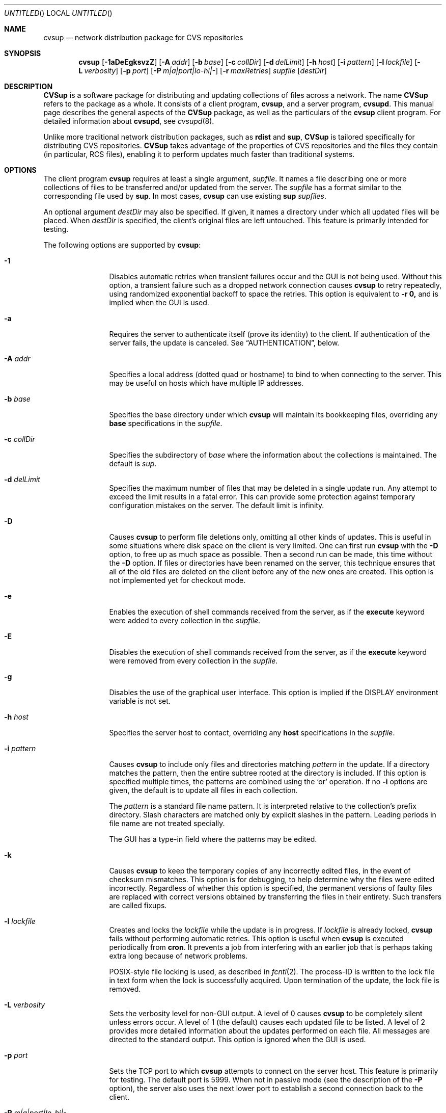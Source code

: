 .\" Copyright 1996,1997, 1998, 1999 John D. Polstra.
.\" All rights reserved.
.\"
.\" Redistribution and use in source and binary forms, with or without
.\" modification, are permitted provided that the following conditions
.\" are met:
.\" 1. Redistributions of source code must retain the above copyright
.\"    notice, this list of conditions and the following disclaimer.
.\" 2. Redistributions in binary form must reproduce the above copyright
.\"    notice, this list of conditions and the following disclaimer in the
.\"    documentation and/or other materials provided with the distribution.
.\" 3. All advertising materials mentioning features or use of this software
.\"    must display the following acknowledgment:
.\"      This product includes software developed by John D. Polstra.
.\" 4. The name of the author may not be used to endorse or promote products
.\"    derived from this software without specific prior written permission.
.\"
.\" THIS SOFTWARE IS PROVIDED BY THE AUTHOR ``AS IS'' AND ANY EXPRESS OR
.\" IMPLIED WARRANTIES, INCLUDING, BUT NOT LIMITED TO, THE IMPLIED WARRANTIES
.\" OF MERCHANTABILITY AND FITNESS FOR A PARTICULAR PURPOSE ARE DISCLAIMED.
.\" IN NO EVENT SHALL THE AUTHOR BE LIABLE FOR ANY DIRECT, INDIRECT,
.\" INCIDENTAL, SPECIAL, EXEMPLARY, OR CONSEQUENTIAL DAMAGES (INCLUDING, BUT
.\" NOT LIMITED TO, PROCUREMENT OF SUBSTITUTE GOODS OR SERVICES; LOSS OF USE,
.\" DATA, OR PROFITS; OR BUSINESS INTERRUPTION) HOWEVER CAUSED AND ON ANY
.\" THEORY OF LIABILITY, WHETHER IN CONTRACT, STRICT LIABILITY, OR TORT
.\" (INCLUDING NEGLIGENCE OR OTHERWISE) ARISING IN ANY WAY OUT OF THE USE OF
.\" THIS SOFTWARE, EVEN IF ADVISED OF THE POSSIBILITY OF SUCH DAMAGE.
.\"
.\" $Id: cvsup.1,v 1.64 1999/12/10 15:06:10 jdp Exp $
.\"
.Dd August 31, 1999
.Os FreeBSD
.Dt CVSUP 1
.Sh NAME
.Nm cvsup
.Nd network distribution package for CVS repositories
.Sh SYNOPSIS
.Nm
.Op Fl 1aDeEgksvzZ
.Op Fl A Ar addr
.Op Fl b Ar base
.Op Fl c Ar collDir
.Op Fl d Ar delLimit
.Op Fl h Ar host
.Op Fl i Ar pattern
.Op Fl l Ar lockfile
.Op Fl L Ar verbosity
.Op Fl p Ar port
.Op Fl P Ar m|a|port|lo-hi|-
.Op Fl r Ar maxRetries
.Ar supfile
.Op Ar destDir
.Sh DESCRIPTION
.Nm CVSup
is a software package for distributing and updating collections of files
across a network.
The name
.Nm CVSup
refers to the package as a whole.
It consists of a client program,
.Nm cvsup ,
and a server program,
.Nm cvsupd .
This manual page describes the general aspects of the
.Nm CVSup
package, as well as the particulars of the
.Nm
client program.
For detailed information about
.Nm cvsupd ,
see
.Xr cvsupd 8 .
.Pp
Unlike more traditional network distribution packages, such as
.Nm rdist
and
.Nm sup ,
.Nm CVSup
is tailored specifically for distributing CVS repositories.
.Nm CVSup
takes advantage of the properties of CVS repositories and the files they
contain (in particular, RCS files), enabling it to perform updates much
faster than traditional systems.
.Sh OPTIONS
The client program
.Nm
requires at least a single argument,
.Ar supfile .
It names a file describing one or more collections of files to be
transferred and/or updated from the server.
The
.Ar supfile
has a format similar to the corresponding file used by
.Nm sup .
In most cases,
.Nm
can use existing 
.Nm sup Ar supfiles .
.Pp
An optional argument
.Ar destDir
may also be specified.
If given, it names a directory under which all updated files will be
placed.
When
.Ar destDir
is specified, the client's original files are left untouched.
This feature is primarily intended for testing.
.Pp
The following options are supported by
.Nm cvsup :
.Bl -tag -width Fl
.It Fl 1
Disables automatic retries when transient failures occur and the GUI is
not being used.  Without this option, a transient failure such as a
dropped network connection causes
.Nm
to retry repeatedly, using randomized exponential backoff to space the
retries.
This option is equivalent to
.Fl r Cm 0,
and is implied when the GUI is used.
.It Fl a
Requires the server to authenticate itself (prove its identity) to
the client.  If authentication of the server fails, the update is
canceled.  See
.Sx AUTHENTICATION ,
below.
.It Fl A Ar addr
Specifies a local address (dotted quad or hostname) to bind to when
connecting to the server.  This may be useful on hosts which have
multiple IP addresses.
.It Fl b Ar base
Specifies the base directory under which
.Nm
will maintain its bookkeeping files, overriding any
.Cm base
specifications in the
.Ar supfile .
.It Fl c Ar collDir
Specifies the subdirectory of
.Ar base
where the information about the collections is maintained.
The default is
.Pa sup .
.It Fl d Ar delLimit
Specifies the maximum number of files that may be deleted in a
single update run.
Any attempt to exceed the limit results in a fatal error.
This can provide some protection against temporary configuration
mistakes on the server.
The default limit is infinity.
.It Fl D
Causes
.Nm
to perform file deletions only, omitting all other kinds of updates.
This is useful in some situations where disk space on the client is
very limited.  One can first run
.Nm
with the
.Fl D
option, to free up as much space as possible.  Then a second run
can be made, this time without the
.Fl D
option.  If files or directories have been renamed on the server,
this technique ensures that all of the old files are deleted on
the client before any of the new ones are created.  This option
is not implemented yet for checkout mode.
.It Fl e
Enables the execution of shell commands received from the server, as
if the
.Cm execute
keyword were added to every collection in the
.Ar supfile .
.It Fl E
Disables the execution of shell commands received from the server, as
if the
.Cm execute
keyword were removed from every collection in the
.Ar supfile .
.It Fl g
Disables the use of the graphical user interface.
This option is implied if the
.Ev DISPLAY
environment variable is not set.
.It Fl h Ar host
Specifies the server host to contact, overriding any
.Cm host
specifications in the
.Ar supfile .
.It Fl i Ar pattern
Causes
.Nm
to include only files and directories matching
.Ar pattern
in the update.  If a directory matches the pattern, then the entire
subtree rooted at the directory is included.  If this option is
specified multiple times, the patterns are combined using the
.Ql or
operation.  If no
.Fl i
options are given, the default is to update all files in each
collection.
.Pp
The
.Ar pattern
is a standard file name pattern.
It is interpreted relative to the collection's prefix directory.
Slash characters are matched only by explicit slashes in the pattern.
Leading periods in file name are not treated specially.
.Pp
The GUI has a type-in field where the patterns may be edited.
.It Fl k
Causes
.Nm
to keep the temporary copies of any incorrectly edited files, in the
event of checksum mismatches.
This option is for debugging, to help determine why the files were
edited incorrectly.
Regardless of whether this option is specified, the permanent versions
of faulty files are replaced with correct versions obtained by
transferring the files in their entirety.
Such transfers are called fixups.
.It Fl l Ar lockfile
Creates and locks the
.Ar lockfile
while the update is in progress.
If
.Ar lockfile
is already locked,
.Nm
fails without performing automatic retries.
This option is useful when
.Nm
is executed periodically from
.Nm cron .
It prevents a job from interfering with an earlier job that is perhaps
taking extra long because of network problems.
.Pp
POSIX-style file locking is used, as described in
.Xr fcntl 2 .
The process-ID is written to the lock file in text form when the lock
is successfully acquired.
Upon termination of the update, the lock file is removed.
.It Fl L Ar verbosity
Sets the verbosity level for non-GUI output.
A level of 0 causes
.Nm
to be completely silent unless errors occur.
A level of 1 (the default) causes each updated file to be listed.
A level of 2 provides more detailed information about the updates
performed on each file.
All messages are directed to the standard output.
This option is ignored when the GUI is used.
.It Fl p Ar port
Sets the TCP port to which
.Nm
attempts to connect on the server host.
This feature is primarily for testing.  The default port is 5999.
When not in passive mode (see the description of the
.Fl P
option), the server also uses the next lower port to establish a second
connection back to the client.
.It Fl P Ar m|a|port|lo-hi|-
Controls the establishment of the auxiliary TCP connection(s) used to
carry information between the client and the server.
Altogether, the client and server require four unidirectional channels
to communicate: two from the client to the server, and two from the
server to the client.
These four unidirectional channels can be set up in different ways, to
support various firewall setups.
The modes provided for this are multiplexed mode, passive mode, SOCKS
mode, and active mode.
All but multiplexed mode are deprecated.
Multiplexed mode can handle any situation that the other modes can
handle.
.Pp
By default the channels are established in multiplexed mode, if the
server is new enough to support it.
Multiplexed mode uses a single TCP connection to implement the
four channels.
A built-in packet layer multiplexes the different logical channels
on top of the TCP connection, in a manner not unlike
.Nm ssh Ns No \&'s
port forwarding feature.
This adds a very small amount of communication overhead (<1%) and a
little bit of CPU overhead, but it should work behind almost any
kind of firewall setup.
The firewall must permit the client host to initiate connections
to port 5999 of the server host;
beyond that, no special permissions are required.
To explicitly force multiplexed mode, use the option
.Fl P Cm m .
.Pp
Multiplexed mode can be used in conjunction with a SOCKS proxy server.
Simply run
.Nm
under the
.Nm m3socks
command, and specify the
.Fl P Cm m
option.
.Pp
Active mode implements the four unidirectional channels using two
bidirectional TCP connections.
The original connection from the client to the server implements two
channels, and a second TCP connection implements the other two channels.
To establish the second TCP connection, the server connects back to the
client.  With
.Fl P Ar a ,
the client listens for the connection on a port chosen
by the operating system.
Many operating systems use ports in the range 1024-5000 for this
purpose.
The user can specify a particular port with
.Fl P Ar port ,
or a range of ports with
.Fl P Ar lo-hi .
These port specifications cannot be used through a SOCKS proxy
server.
.Pp
Passive mode is similar in that it also uses two TCP connections to
implement the four unidirectional channels.
However, in passive mode the client connects to the server to create the
second TCP connection.
Passive mode can be useful when the client is behind a firewall that
allows outbound connections, but denies most incoming connections.
To select passive mode, use the option
.Fl P Cm - .
Passive mode cannot be used through a SOCKS proxy server.
.Pp
SOCKS mode is an alternate mode for use with SOCKS proxy servers.
In SOCKS mode, four TCP connections are used, each in one direction
only.
The use of four unidirectional TCP connections works around a limitation
in the SOCKS proxy server that would otherwise cause it to deadlock.
(Believe it or not, the SOCKS server uses blocking I/O calls.)
SOCKS mode is selected when
.Nm
is run under the
.Nm m3socks
command, and no
.Fl P
option is given.
See also
.Sx USING CVSup WITH SOCKS ,
below.
.It Fl r Ar maxRetries
Limits the number of automatic retries that will be attempted when
transient errors such as lost network connections are encountered.  By
default, when the GUI is not used,
.Nm
will retry indefinitely until an update is successfully completed.
The retries are spaced using randomized exponential backoff.
Use of the GUI implies
.Fl r Cm 0 .
Note that
.Fl r Cm 0
is equivalent to the
.Fl 1
option.
.It Fl s
Suppresses the check of each client file's status against what is
recorded in the list file.  Instead, the list file is assumed to be
accurate.  This option greatly reduces the amount of disk activity and
results in faster updates with less load on the client host.  However
it should only be used if client's files are never modified locally in
any way.  Mirror sites may find this option beneficial to reduce the
disk load on their systems.  For safety, even mirror sites should run
.Nm
occasionally (perhaps once a day) without the
.Fl s
option.
.Pp
Without the
.Fl s
option,
.Nm
performs a
.Xr stat 2
call on each file and verifies that its attributes match those
recorded in the list file.  This ensures that any file changes made
outside of
.Nm CVSup
are detected and corrected.
.Pp
If the
.Fl s
option is used when one or more files have been modified locally, the
results are undefined.  Local file damage may remain uncorrected,
updates may be missed, or
.Nm
may abort prematurely.
.It Fl v
Prints the version number and exits, without contacting the server.
.It Fl z
Enables compression for all collections, as if the
.Cm compress
keyword were added to every collection in the
.Ar supfile .
.It Fl Z
Disables compression for all collections, as if the
.Cm compress
keyword were removed from every collection in the
.Ar supfile .
.El
.Pp
The
.Ar supfile
is a text file which specifies the file collections to be updated.
Comments begin with
.Ql #
and extend to the end of the line.  Lines that are empty except for
comments and white space are ignored.  Each remaining line begins
with the name of a server-defined collection of files.  Following the
collection name on the line are zero or more keywords or keyword=value
pairs.
.Pp
Default settings may be specified in lines whose collection name is
.Cm *default .
Such defaults will apply to subsequent lines in the
.Ar supfile .
Multiple
.Cm *default
lines may be present.
New values augment or override any defaults specified earlier in the
.Ar supfile .
Values specified explicitly for a collection override any default
values.
.Pp
The most commonly used keywords are:
.Bl -tag -width Fl
.It Cm release= Ns Ar releaseName
This specifies the release of the files within a collection.
Like collection names, release names are defined by the server
configuration files.  Usually there is only one release in each
collection, but there may be any number.  Collections which come from
a CVS repository often use
.Cm release=cvs
by convention.  Non-CVS collections conventionally use
.Cm release=current .
.It Cm base= Ns Ar base
This specifies a directory under which
.Nm cvsup
will maintain its bookkeeping files, describing the state of each
collection on the client machine.
The
.Ar base
directory must already exist;
.Nm
will not create it.
The default
.Ar base
directory is
.Pa /usr/local/etc/cvsup .
.It Cm prefix= Ns Ar prefix
This is the directory under which updated files will be placed.
By default, it is the same as
.Ar base .
If it is not an absolute pathname, it is interpreted relative to
.Ar base .
The
.Ar prefix
directory must already exist;
.Nm
will not create it.
.Pp
As a special case, if
.Ar prefix
is a symbolic link pointing to a nonexistent file named
.Ql SKIP ,
then
.Nm
will skip the collection.
The parameters associated with the collection are still checked for
validity, but none of its files will be updated.
This feature allows a site to use a standard
.Ar supfile
on several machines, yet control which collections get updated on a
per-machine basis.
.It Cm host= Ns Ar hostname
This specifies the server machine from which all files will be taken.
.Nm
requires that all collections in a single run come from the same host.
If you wish to update collections from several different hosts, you must
run
.Nm
several times.
.It Cm delete
The presence of this keyword gives
.Nm
permission to delete files.
If it is missing, no files will be deleted.
.Pp
The presence of the
.Cm delete
keyword puts
.Nm
into so-called
.Em exact
mode.  In exact mode,
.Nm CVSup
does its best to make the client's files correspond to those on the server.
This includes deleting individual deltas and symbolic tags from RCS
files, as well as deleting entire files.
In exact mode,
.Nm CVSup
verifies every edited file with a checksum, to ensure that the edits
have produced a file identical to the master copy on the server.
If the checksum test fails for a file, then
.Nm CVSup
falls back upon transferring the entire file.
.Pp
In general,
.Nm CVSup
deletes only files which are known to the server.
Extra files present in the client's tree are left alone, even in exact
mode.
More precisely,
.Nm CVSup
is willing to delete two classes of files:
.Bl -bullet -compact
.It
Files that were previously created or updated by
.Nm CVSup
itself.
.It
Checked-out versions of files which are marked as dead on the server.
.El
.It Cm use-rel-suffix
Causes
.Nm
to append a suffix constructed from the release and tag to the name of
each list file that it maintains.
See
.Sx THE LIST FILE
for details.
.It Cm compress
This enables compression of all data sent across the network.
Compression is quite effective, normally eliminating 65% to 75% of the
bytes that would otherwise need to be transferred.
However, it is costly in terms of CPU time on both the client and the
server.
On local area networks, compression is generally counter-productive; it
actually slows down file updates.
On links with speeds of 56K bits/second or less, compression is almost
always beneficial.
For network links with speeds between these two extremes, let
experimentation be your guide.
.Pp
The
.Fl z
command line option enables the
.Cm compress
keyword for all collections, regardless of what is specified in the supfile.
Likewise, the
.Fl Z
command line option disables the
.Cm compress
option for all collections.
.It Cm norcs
Disables special processing for RCS files.  They will be treated the
same as other files.
.It Cm norsync
Disables the use of Tridgell & Mackerras'
.Em rsync
algorithm for updating regular (non-RCS) files.
The algorithm works correctly for any kind of file, but it may be
ineffective and computationally expensive for files such as
compressed tar archives.
.It Cm strictrcs
Causes updated RCS files to be checked using strict byte-by-byte MD5
checksums.  Normally,
.Nm CVSup
uses a looser checksum for RCS files, which ignores harmless
differences in white space.  Different versions of CVS and RCS produce
a variety of differences in white space for the same RCS files.  Thus
the strict checksum can report spurious mismatches for files which are
logically identical.  This can lead to numerous unneeded
.Dq fixups ,
and thus to slow updates.
.It Cm nocheckrcs
Disables the comparison of MD5 checksums for updated RCS files.
This option is turned on automatically if the
.Cm delete
keyword is not specified.
.It Cm execute
Enables the execution of shell commands received from the server.
This should be used with caution, since it may constitute a security
risk.
.It Cm preserve
Causes
.Nm
to attempt to transfer all possible file attributes from the server
to the client.  The attributes supported depend on both the host
platform and the client platform.  On FreeBSD systems, the following
attributes are supported:
.Bl -bullet -compact
.It
Owner.
.It
Group.
.It
Permissions.
.It
Flags.
.It
Modification time.
.El
.Pp
Of these, the first four are controlled by the
.Cm preserve
keyword, while the fifth is preserved in all cases.
.Pp
The
.Cm preserve
keyword is not intended to be used for updating user files or CVS
repositories.
It is intended only for specialized applications in which a host's entire
file tree is to be replicated exactly.
Any differences between the server host and the client host can
cause problems if
.Cm preserve
is specified.
For example, if the client receives a file whose owner does not
exist on the client machine, it will be unable to preserve the
owner.
This may in turn cause the permissions to have unintended meanings.
In addition, each subsequent update run will cause further unsuccessful
attempts to correct the file's owner on the client, wasting time
and bandwidth.
Finally,
.Cm preserve
mode increases the network traffic and slows down updates.
.Pp
For
.Cm preserve
mode to function properly, the client must be executed with root
access permissions.
If the client is not root, then attempts to preserve the owner,
group, and flags are suppressed.
.Pp
The
.Cm preserve
keyword is ignored in checkout mode.
.It Cm umask= Ns Ar n
Causes
.Nm
to use a umask value of
.Ar n
(an octal number) when updating the files in the collection.
This option is ignored if
.Cm preserve
is specified.
.El
.Pp
Some additional, more specialized keywords are described below.
Unrecognized keywords are silently ignored for backward compatibility
with
.Nm sup .
.Sh OPERATION
.Nm
includes a graphical user interface (GUI) which allows one to monitor its
progress and performance during an update.  The GUI is disabled if the
.Fl g
command line option is given, or if the
.Ev DISPLAY
environment variable is not set.
The GUI includes a
.Dq Filter
type-in field, where patterns may be entered to restrict the files to
be updated.
The patterns are as described for the
.Fl i
option.
If multiple patterns are entered, they should be separated by white space.
.Pp
At present, the GUI does not support changing the parameters specified
in the
.Ar supfile .
That is planned for a future release.
Despite its relative uselessness, the GUI is fun to watch.
.Sh CVS MODE
.Nm CVSup
supports two primary modes of operation.
They are called
.Em CVS
mode and
.Em checkout
mode.
.Pp
In CVS mode, the client receives copies of the actual RCS files making
up the master CVS repository.  CVS mode is the default mode of operation.
It is appropriate when the user wishes to maintain a full copy of the
CVS repository on the client machine.
.Pp
CVS mode is also appropriate for file collections which are not
based upon a CVS repository.  The files are simply transferred
verbatim, without interpretation.
.Sh CHECKOUT MODE
In checkout mode, the client receives specific revisions of files,
checked out directly from the server's CVS repository.
Checkout mode allows the client to receive any version from the
repository, without requiring any extra disk space on the server for
storing multiple versions in checked-out form.
Checkout mode provides much flexibility beyond that basic functionality,
however.
The client can specify any CVS symbolic tag, or any date, or both, and
.Nm CVSup
will provide the corresponding checked-out versions of the files in the
repository.
.Pp
Checkout mode is selected on a per-collection basis, by the presence of
one or both of the following keywords in the
.Ar supfile :
.Bl -tag -width Fl
.It Cm tag= Ns Ar tagname
This specifies a symbolic tag that should be used to select the
revisions that are checked out from the CVS repository.
The tag may refer to either a branch or a specific revision.
It must be symbolic; numeric revision numbers are not supported.
.Pp
For the FreeBSD source repository, the most commonly used tags will be:
.Bl -tag -width RELENG_3
.It Li RELENG_3
The
.Ql stable
branch.
.It Li \&.
The main branch (the
.Ql current
release).
This is the default, if only the
.Cm date
keyword is given.
.El
.Sm off
.It Xo Cm date=
.Op Ar cc
.Ar yy.mm.dd.hh.mm.ss
.Xc
.Sm on
This specifies a date that should be used to select the revisions that
are checked out from the CVS repository.
The client will receive the revisions that were in effect at the
specified date and time.
.Pp
At present, the date format is inflexible.  All 17 or 19 characters must
be specified, exactly as shown.
For the years 2000 and beyond, specify the century
.Ar cc .
For earlier years, specify only the last two digits
.Ar yy .
Dates and times are considered to
be GMT.
The default date is
.Ql \&. ,
which means
.Dq as late as possible .
.El
.Pp
To enable checkout mode, you must specify at least one of these keywords.
If both are missing,
.Nm CVSup
defaults to CVS mode.
.Pp
If both a branch tag and a date are specified, then the revisions on the
given branch, as of the given date, will be checked out.  It is
permitted, but not particularly useful, to specify a date with a
specific release tag.
.Pp
In checkout mode, the tag and/or date may be changed between updates.
For example, suppose that a collection has been transferred using the
specification
.Ql tag=. .
The user could later change the specification to
.Ql tag=RELENG_3 .
This would cause
.Nm CVSup
to edit the checked-out files in such a way as to transform them from the
.Ql current
versions to the
.Ql stable
versions.
In general,
.Nm CVSup
is willing to transform any tag/date combination into any other tag/date
combination, by applying the intervening RCS deltas to the existing files.
.Pp
When transforming a collection of checked-out files from one tag to
another, it is important to specify the
.Cm list
keyword in the
.Ar supfile ,
to ensure that the same list file is used both before and after the
transformation.
The list file is described in
.Sx THE LIST FILE ,
below.
.Sh THE LIST FILE
For efficiency,
.Nm
maintains a bookkeeping file for each collection, called the list file.
The list file contains information about which files and revisions the client
currently possesses.
It also contains information used for verifying that the list file
is consistent with the actual files in the client's tree.
.Pp
The list file is not strictly necessary.  If it is deleted, or becomes
inconsistent with the actual client files,
.Nm
falls back upon a less efficient method of identifying the client's
files and performing its updates.
Depending on
.Nm CVSup Ns No 's
mode of operation, the fallback method employs time stamps, checksums, or
analysis of RCS files.
.Pp
Because the list file is not essential,
.Nm
is able to
.Dq adopt
an existing file tree acquired by FTP or from a CD-ROM.
.Nm
identifies the client's versions of the files, updates them as
necessary, and creates a list file for future use.
Adopting a foreign file tree is not as fast as performing a normal
update.
It also produces a heavier load on the server.
.Pp
The list file is stored in a collection-specific directory; see
.Sx FILES
for details.
Its name always begins with
.Ql checkouts .
If the keyword
.Cm use-rel-suffix
is specified in the
.Ar supfile ,
a suffix, formed from the release and tag, is appended to the name.
The default suffix can be overridden by specifying an explicit suffix in
the
.Ar supfile :
.Bl -tag -width Fl
.It Cm list= Ns Ar suffix
This specifies a suffix for the name of the list file.  A leading dot is
provided automatically.
For example,
.Ql list=stable
would produce a list file named
.Pa checkouts.stable ,
regardless of the release, tag, or
.Cm use-rel-suffix
keyword.
.El
.Sh REFUSE FILES
The user can specify sets of files that he does not wish to receive.
The files are specified as file name patterns in so-called
.Em refuse
files.
The patterns are separated by whitespace, and multiple patterns are
permitted on each line.
Files and directories matching the patterns are neither updated nor
deleted; they are simply ignored.
.Pp
There is currently no provision for comments in refuse files.
.Pp
The patterns are similar to those of
.Xr sh 1 ,
except that there is no special treatment for slashes or for
filenames that begin with a period.
For example, the pattern
.Ql *.c
will match any file name ending with
.Ql \&.c
including those in subdirectories, such as
.Ql foo/bar/lam.c .
All patterns are interpreted relative to the collection's prefix
directory.
.Pp
If the files are coming from a CVS repository, as is usually
the case, then they will be RCS files. These have a
.Ql \&,v
suffix which must be taken into account in the patterns. For
example, the FreeBSD documentation files are in a sub-directory of
.Ar base
called
.Ql doc .
If
.Ql Makefile
from that directory is not required then the line
.Pp 
.Bl -item -compact -offset indent
.It 
.Pa doc/Makefile
.El
.Pp
will not work because the file on the server is called
.Ql Makefile,v.
A better solution would be
.Pp
.Bl -item -compact -offset indent
.It
.Pa doc/Makefile*
.El 
.Pp 
which will match whether
.Ql Makefile
is an RCS file or not.
.Pp
As another example, to receive the FreeBSD documentation files without
the Japanese, Russian, and Chinese translations, create a refuse file
containing the following lines:
.Pp
.Bl -item -compact -offset indent
.It
.Pa doc/ja*
.It
.Pa doc/ru*
.It
.Pa doc/zh*
.El 
.Pp
As many as three refuse files are examined for each
.Ar supfile
line.
There can be a global refuse file named
.Sm off
.Ar base / Ar collDir Pa /refuse
.Sm on
which applies to all collections and releases.
There can be a per-collection refuse file named
.Sm off
.Xo Ar base / Ar collDir / Ar collection
.Pa /refuse
.Xc
.Sm on
which applies to a specific collection.
Finally, there can be a per-release and tag refuse file which applies only
to a given release/tag combination within a collection.
The name of the latter is formed by suffixing the name of the
per-collection refuse file in the same manner as described above for the
list file.
None of the refuse files are required to exist.
.Pp
.Nm
has a built-in default value of
.Ar /usr/local/etc/cvsup
for
.Ar base
and
.Ar sup
for 
.Ar collDir
but it is possible to override both of these. The value of
.Ar base
can be changed using the
.Fl b
option or a
.Ar base=pathname
entry in the
.Ar supfile .
(If both are used the 
.Fl b
option will override the
.Ar supfile
entry.)  The value of 
.Ar collDir
can only be changed with the
.Fl c
option; there is no
.Ar supfile
command to change it.
.Pp
As an example, suppose that the
.Ar base
and
.Ar collDir
both have their default values, and that the collection and release are
.Ql src-all
and
.Ql cvs ,
respectively.
Assume further that checkout mode is being used with
.Ql tag=RELENG_3 .
The three possible refuse files would then be named:
.Pp
.Bl -item -compact -offset indent
.It
.Pa /usr/local/etc/cvsup/sup/refuse
.It
.Pa /usr/local/etc/cvsup/sup/src-all/refuse
.It
.Pa /usr/local/etc/cvsup/sup/src-all/refuse.cvs:RELENG_3
.El
.Pp
If the
.Ar supfile
includes the command
.Ar base=/foo
the refuse files would be:
.Pp
.Bl -item -compact -offset indent
.It
.Pa /foo/sup/refuse
.It
.Pa /foo/sup/src-all/refuse
.It
.Pa /foo/sup/src-all/refuse.cvs:RELENG_3
.El
.Pp
If
.Fl b
.Ar /bar
is used (even with
.Ar base=/foo
in the
.Ar supfile ) :
.Pp
.Bl -item -compact -offset indent
.It
.Pa /bar/sup/refuse                
.It
.Pa /bar/sup/src-all/refuse                
.It
.Pa /bar/sup/src-all/refuse.cvs:RELENG_3                
.El
.Pp
and with
.Fl c
.Ar stool
as well:
.Pp
.Bl -item -compact -offset indent
.It
.Pa /bar/stool/refuse
.It 
.Pa /bar/stool/src-all/refuse
.It
.Pa /bar/stool/src-all/refuse.cvs:RELENG_3
.El
.Sh AUTHENTICATION
.Nm CVSup
implements an authentication mechanism which can be used by the
client and server to verify each other's identities.  It uses a
challenge-response protocol which is immune to packet sniffing and
replay attacks.  No passwords are sent over the network in either
direction.  Both the client and the server can independently verify
the identities of each other.
.Pp
The file
.Li $ Ns Ev HOME Ns Pa /.cvsup/auth
holds the information used for authentication.  This file contains a
record for each server that the client is allowed to access.  Each
record occupies one line in the file.  Lines beginning with
.Ql #
are ignored, as are lines containing only white space.  White space is
significant everywhere else in the file.  Fields are separated by
.Ql \&:
characters.
.Pp
Each record of the file has the following form:
.Bd -literal -offset indent
.Sm off
.Xo Ar serverName No : Ar clientName No :
.Ar password No : Ar comment
.Xc
.Sm on 
.Ed 
.Pp 
All fields must be present even if some of them are empty.
.Ar ServerName
is the name of the server to which the record applies.  By convention,
it is the canonical fully-qualified domain name of the server, e.g.,
.Ql CVSup177.FreeBSD.ORG .
This must agree with the server's own idea of its name.  The name is
case-insensitive.
.Pp
.Ar ClientName
is the name the client uses to gain access to the server.  By
convention, e-mail addresses are used for all client names, e.g.,
.Ql BillyJoe@FreeBSD.ORG .
Client names are case-insensitive.
.Pp
.Ar Password
is a secret string of characters that the client uses to prove its
identity.  It may not contain any
.Ql \&:
or newline characters.
.Pp
.Ar Comment
may contain any additional information to identify the record.  It
is not interpreted by the program.
.Pp
To set up authentication for a given server, one must perform the
following steps:
.Bl -enum
.It
Obtain the official
.Ar serverName
from the administrator of the server or from some other source.
.It
Choose an appropriate
.Ar clientName .
It should be in the form of a valid e-mail address, to make it easy
for the server administrator to contact the user if necessary.
.It
Choose an arbitrary secret
.Ar password .
.It
Run the
.Nm cvpasswd
utility, and type in the
.Ar password
when prompted for it.  The utility will print out a line to send
to the server administrator, and instruct you how to modify your
.Li $ Ns Ev HOME Ns Pa /.cvsup/auth
file.  You should use a secure channel to send the line to the
server administrator.
.El
.Pp
Since
.Li $ Ns Ev HOME Ns Pa /.cvsup/auth
contains passwords, you should ensure that it is not readable by
anyone except yourself.
.Pp
Authentication works independently in both directions.  The server
administrator controls whether you must prove your identity.
You control whether to check the server's identity, by means of the
.Fl a
command line option.
.Sh USING CVSup FOR MIRRORING
Although
.Nm CVSup
is optimized for CVS repositories, it works quite well as a general
purpose mirroring tool.
It is able to update all types of files.
.Bl -bullet -compact
.It
RCS files are updated by transferring individual tags and deltas,
and merging them into the client file.
.It
Regular files are updated using the rsync algorithm, if it is
enabled.
If the rsync algorithm is disabled, files which have had data appended
to them on the server (e.g., log files) receive only the new tail portion.
Other regular files are replaced in whole.
.It
Empty directories are preserved.
.It
Symbolic links are updated as dictated by
.Cm symlink
and
.Cm rsymlink
commands in the server's configuration files.  See
.Xr cvsupd 8 .
.It
Hard links are preserved within each collection, but not
between collections.
.It
Device nodes are updated by major and minor device number.
This may not produce the desired results if the client host
and the server host run different operating systems.
.El
.Sh CVSup AND FIREWALLS
.Nm
provides a number of different modes designed to work thorough
various firewall setups.
These are controlled by the
.Fl P
option and by the use of the
.Nm m3socks
command.
To allow
.Nm
to be used, the firewall must at a minimum permit outbound connections
to port 5999 of the server host.
If this condition is met, then multiplexed mode
.Pq Fl P Cm m
should work, with or without SOCKS.
.Pp
With slightly more permissive firewall rules it may be possible to
use passive mode or one of the other modes, for a slight gain in
efficiency.
See the description of the
.Fl P
option for details.
.Pp
For more information on using CVSup with specific kinds of firewalls,
see the CVSup FAQ at
.Aq http://www.polstra.com/projects/freeware/CVSup/ .
.Sh USING CVSup WITH SOCKS
Communication through a SOCKS proxy server is currently supported only
under FreeBSD.
It requires a modified Modula-3 runtime system as provided by the
.Pa lang/modula-3-lib
port, and an add-on SOCKS library from the
.Pa lang/modula-3-socks
port.
Also, the SOCKS library uses dynamic linking techniques which require
that the
.Nm
executable be fully dynamic.
The FreeBSD port
.Pa net/cvsup
links
.Nm
fully dynamic as required.
.Pp
To enable SOCKS operation, simply execute
.Nm
with the
.Cm m3socks
command provided in the
.Pa lang/modula-3-socks
package.
See
.Xr m3socks 1
for further details.
.Sh USING ssh PORT FORWARDING
As an alternative to SOCKS, a user behind a firewall can penetrate it
with the TCP port forwarding provided by the Secure Shell package
.Nm ssh .
The user must have a login account on the
.Nm CVSup
server host in order to do this.
The procedure is as follows:
.Bl -enum
.It
Establish a connection to the server host with
.Nm ssh ,
like this:
.Bd -literal
ssh -f -x -L 5999:localhost:5999 serverhost sleep 60
.Ed
.Pp
Replace
.Ar serverhost
with the hostname of the CVSup server, but type
.Ql localhost
literally.
This sets up the required port forwarding.
You must start
.Nm
before the 60-second
.Nm sleep
finishes.
Once the update has begun,
.Nm ssh
will keep the forwarded channels open as long as they are needed.
.It
Run
.Nm
on the local host, including these arguments on the command line:
.Ql -h localhost -P m .
.El
.Sh FILES
.Bl -tag -width base/sup/collection/checkouts*xx -compact
.It Pa /usr/local/etc/cvsup
Default
.Ar base
directory.
.It Pa sup
Default
.Ar collDir
subdirectory.
.Sm off
.It Xo Ar base / Ar collDir / Ar collection
.Pa /checkouts*
.Xc
.Sm on
List files.
.Sm off
.It Ar base / Ar collDir Pa /refuse
.Sm on
Global refuse file.
.Sm off
.It Xo Ar base / Ar collDir / Ar collection
.Pa /refuse*
.Xc
.Sm on
Per-collection and per-release and tag refuse files.
.It Li $ Ns Ev HOME Ns Pa /.cvsup/auth
Authentication password file.
.El
.Sh SEE ALSO
.Xr ctm 1 ,
.Xr cvpasswd 1 , 
.Xr cvs 1 ,
.Xr cvsupd 8 ,
.Xr m3socks 1 ,
.Xr rcsintro 1 ,
.Xr ssh 1 .
.Pp
.Bd -literal
http://www.polstra.com/projects/freeware/CVSup/
.Ed
.Sh AUTHORS
.An John Polstra Aq jdp@polstra.com .
.Sh BUGS
An RCS file is not recognized as such unless its name ends with
.Ql \&,v .
.Pp
Any directory named
.Ql Attic
is assumed to be a CVS Attic, and is treated specially.
.Pp
Because of bugs in the SOCKS library or server, most forms of the
.Fl P
option cannot be used with SOCKS.
Multiplexed mode
.Pq Fl P Cm m
can be used, but the other forms of
.Fl P
are rejected.
.Pp
The GUI interacts poorly with some window managers, notably FVWM.
There are problems with both versions 1 and 2 of FVWM,
though it appears that they are not as bad in version 2.
Adding the line
.Pp
.Dl Style \&"cvsup\&" ClickToFocus
.Pp
to FVWM2's
.Pa .fvwmrc
file helps quite a bit.
The problem appears to be caused by window manager bugs, triggered by
the GUI's use of the
.Ql WM_TAKE_FOCUS
protocol.
As a work-around, you can always use the
.Fl g
option to disable the GUI entirely.
